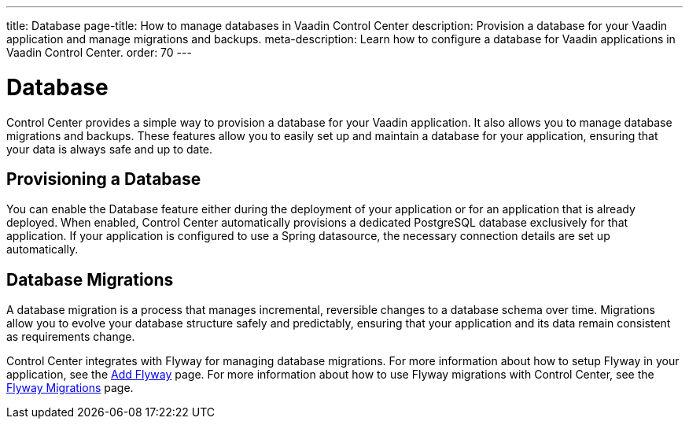 ---
title: Database
page-title: How to manage databases in Vaadin Control Center
description: Provision a database for your Vaadin application and manage migrations and backups.
meta-description: Learn how to configure a database for Vaadin applications in Vaadin Control Center.
order: 70
---

= [since:com.vaadin:vaadin@V24.8]#Database#

Control Center provides a simple way to provision a database for your Vaadin application. It also allows you to manage database migrations and backups. These features allow you to easily set up and maintain a database for your application, ensuring that your data is always safe and up to date.

== Provisioning a Database

You can enable the Database feature either during the deployment of your application or for an application that is already deployed. When enabled, Control Center automatically provisions a dedicated PostgreSQL database exclusively for that application. If your application is configured to use a Spring datasource, the necessary connection details are set up automatically.


== Database Migrations

A database migration is a process that manages incremental, reversible changes to a database schema over time. Migrations allow you to evolve your database structure safely and predictably, ensuring that your application and its data remain consistent as requirements change.

Control Center integrates with Flyway for managing database migrations. For more information about how to setup Flyway in your application, see the <<{articles}/building-apps/forms-data/add-flyway#,Add Flyway>> page. For more information about how to use Flyway migrations with Control Center, see the <<./flyway-migrations#,Flyway Migrations>> page.
